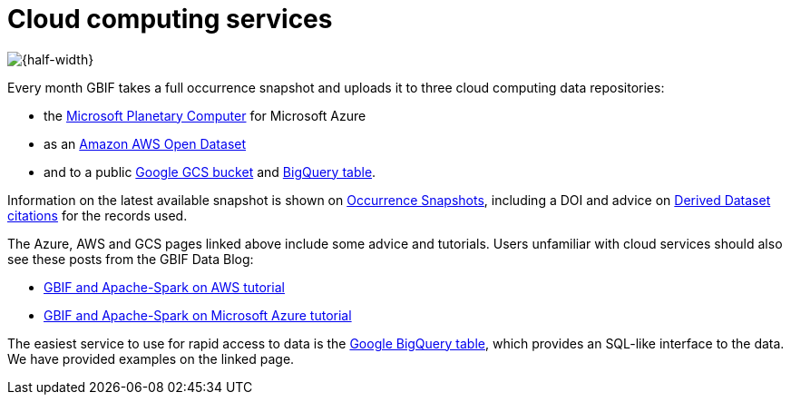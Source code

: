 = Cloud computing services

image::bg-clouds.png[{half-width}]

Every month GBIF takes a full occurrence snapshot and uploads it to three cloud computing data repositories:

* the https://planetarycomputer.microsoft.com/dataset/gbif[Microsoft Planetary Computer] for Microsoft Azure
* as an https://registry.opendata.aws/gbif/[Amazon AWS Open Dataset]
* and to a public https://console.cloud.google.com/storage/browser/public-datasets-gbif[Google GCS bucket] and https://console.cloud.google.com/marketplace/product/bigquery-public-data/gbif-occurrences[BigQuery table].

Information on the latest available snapshot is shown on https://www.gbif.org/occurrence-snapshots[Occurrence Snapshots], including a DOI and advice on https://www.gbif.org/citation-guidelines#derivedDatasets[Derived Dataset citations] for the records used.

The Azure, AWS and GCS pages linked above include some advice and tutorials.  Users unfamiliar with cloud services should also see these posts from the GBIF Data Blog:

* https://data-blog.gbif.org/post/aws-and-gbif/[GBIF and Apache-Spark on AWS tutorial]
* https://data-blog.gbif.org/post/microsoft-azure-and-gbif/[GBIF and Apache-Spark on Microsoft Azure tutorial]

The easiest service to use for rapid access to data is the https://console.cloud.google.com/marketplace/product/bigquery-public-data/gbif-occurrences[Google BigQuery table], which provides an SQL-like interface to the data.  We have provided examples on the linked page.
